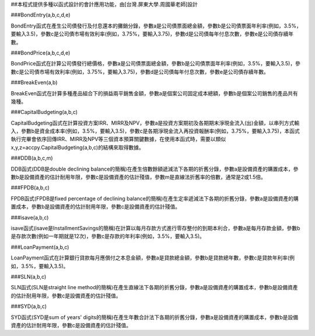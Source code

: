 ##本程式提供多種以函式設計的會計應用功能，由[台灣.屏東大學.周國華老師]設計

###BondEntry(a,b,c,d,e)

BondEntry函式在產生公司債發行及付息還本的攤銷分錄，參數a是公司債票面總金額，參數b是公司債票面年利率(例如，3.5%，要輸入3.5)，參數c是公司債市場有效利率(例如，3.75%，要輸入3.75)，參數d是公司債每年付息次數，參數e是公司債存續年數。

###BondPrice(a,b,c,d,e)

BondPrice函式在計算公司債發行總價格，參數a是公司債票面總金額，參數b是公司債票面年利率(例如，3.5%，要輸入3.5)，參數c是公司債市場有效利率(例如，3.75%，要輸入3.75)，參數d是公司債每年付息次數，參數e是公司債存續年數。

###BreakEven(a,b)

BreakEven函式在計算多種產品組合下的損益兩平銷售金額，參數a是個案公司固定成本總額，參數b是個案公司銷售的產品共有幾種。


###CapitalBudgeting(a,b,c)

CapitalBudgeting函式在計算投資方案IRR、MIRR及NPV，參數a是投資方案期初及各期期末淨現金流入(出)金額，以串列方式輸入，參數b是資金成本率(例如，3.5%，要輸入3.5)，參數c是各期淨現金流入再投資報酬率(例如，3.75%，要輸入3.75)，本函式執行完畢會依序回傳IRR、MIRR及NPV等三個資本預算關鍵數據，在使用本函式時，需要以類似x,y,z=accpy.CapitalBudgeting(a,b,c)的結構來取得數據。

###DDB(a,b,c,m)

DDB函式(DDB是double declining balance的簡稱)在產生倍數餘額遞減法下各期的折舊分錄，參數a是設備資產的購置成本，參數b是設備資產的估計耐用年限，參數c是設備資產的估計殘值，參數m是直線法折舊率的倍數，通常是2或1.5倍。


###FPDB(a,b,c)

FPDB函式(FPDB是fixed percentage of declining balance的簡稱)在產生定率遞減法下各期的折舊分錄，參數a是設備資產的購置成本，參數b是設備資產的估計耐用年限，參數c是設備資產的估計殘值。

###isave(a,b,c)

isave函式(isave是InstallmentSavings的簡稱)在計算以每月存款方式進行零存整付的到期本利合，參數a是每月存款金額，參數b是存款次數(例如一年期就是12次)，參數c是存款的年利率(例如，3.5%，要輸入3.5)。

###LoanPayment(a,b,c)

LoanPayment函式在計算銀行貸款每月應償付之本息金額，參數a是貸款總金額，參數b是貸款總年數，參數c是貸款年利率(例如，3.5%，要輸入3.5)。


###SLN(a,b,c)

SLN函式(SLN是straight line method的簡稱)在產生直線法下各期的折舊分錄，參數a是設備資產的購置成本，參數b是設備資產的估計耐用年限，參數c是設備資產的估計殘值。

###SYD(a,b,c)

SYD函式(SYD是sum of years' digits的簡稱)在產生年數合計法下各期的折舊分錄，參數a是設備資產的購置成本，參數b是設備資產的估計耐用年限，參數c是設備資產的估計殘值。











